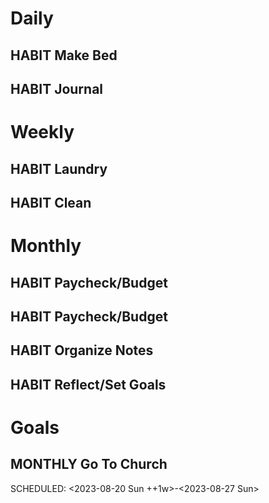 #+STARTUP: content
#+TODO: HABIT(!) | FINISHED(!)
#+TODO: MONTHLY(!) | FINISHED(!)

* Daily
** HABIT Make Bed
SCHEDULED: <2023-08-24 Thu .+1d>
:PROPERTIES:
:LAST_REPEAT: [2023-08-23 Wed 12:45]
:STYLE:    habit
:END:
:LOGBOOK:
- State "FINISHED"   from "HABIT"      [2023-08-23 Wed 12:45]
- State "FINISHED"   from "HABIT"      [2023-08-22 Tue 07:57]
- State "FINISHED"   from "HABIT"      [2023-08-21 Mon 07:55]
- State "FINISHED"   from "HABIT"      [2023-08-18 Fri 15:11]
- State "FINISHED"   from "HABIT"      [2023-08-17 Thu 10:56]
- State "FINISHED"   from "HABIT"      [2023-08-16 Wed 11:58]
- State "FINISHED"   from "HABIT"      [2023-08-14 Mon 07:50]
- State "FINISHED"   from "HABIT"      [2023-08-14 Mon 07:50]
- State "FINISHED"   from "HABIT"      [2023-08-14 Mon 07:50]
- State "FINISHED"   from "HABIT"      [2023-08-14 Mon 07:50]
- State "FINISHED"   from "HABIT"      [2023-08-14 Mon 07:50]
- State "FINISHED"   from "HABIT"      [2023-08-13 Sun 18:04]
- State "FINISHED"   from "HABIT"      [2023-08-02 Wed 20:17]
- State "FINISHED"   from "HABIT"      [2023-08-01 Tue 06:23]
- State "FINISHED"   from "HABIT"      [2023-07-30 Sun 08:03]
- State "FINISHED"   from "HABIT"      [2023-07-29 Sat 11:52]
- State "FINISHED"   from "HABIT"      [2023-07-28 Fri 12:04]
- State "FINISHED"       from "HABIT"       [2023-07-27 Thu 15:44]
:END:

** HABIT Journal
SCHEDULED: <2023-07-30 Sun .+1d>
:PROPERTIES:
:STYLE:    habit
:LAST_REPEAT: [2023-07-29 Sat 20:02]
:END:
:LOGBOOK:
- State "FINISHED"   from "HABIT"      [2023-07-29 Sat 20:02]
- State "DONE"       from "HABITS"     [2023-07-28 Fri 11:55]
:END:

* Weekly
** HABIT Laundry
SCHEDULED: <2023-08-28 Mon .+1w>
:PROPERTIES:
:STYLE:    habit
:LAST_REPEAT: [2023-08-21 Mon 10:53]
:END:
:LOGBOOK:
- State "FINISHED"   from "HABIT"      [2023-08-21 Mon 10:53]
- State "FINISHED"   from "HABIT"      [2023-08-13 Sun 18:04]
- State "FINISHED"   from "HABIT"      [2023-07-30 Sun 08:11]
:END:

** HABIT Clean
SCHEDULED: <2023-08-28 Mon .+1w>
:PROPERTIES:
:STYLE:    habit
:LAST_REPEAT: [2023-08-21 Mon 07:55]
:END:
:LOGBOOK:
- State "FINISHED"   from "HABIT"      [2023-08-21 Mon 07:55]
- State "FINISHED"   from "HABIT"      [2023-08-13 Sun 18:04]
- State "FINISHED"   from "HABIT"      [2023-08-06 Sun 10:53]
- State "FINISHED"   from "HABIT"      [2023-07-30 Sun 08:22]
:END:

* Monthly
** HABIT Paycheck/Budget
SCHEDULED: <2023-09-01 Fri +1m>
:PROPERTIES:
:STYLE:    habit
:LAST_REPEAT: [2023-08-02 Wed 20:19]
:END:
:LOGBOOK:
- State "FINISHED"   from "HABIT"      [2023-08-02 Wed 20:19]
:END:

** HABIT Paycheck/Budget
SCHEDULED: <2023-08-15 Tue +1m>
:PROPERTIES:
:STYLE:    habit
:END:
** HABIT Organize Notes
SCHEDULED: <2023-08-19 Sat ++4w/5w>
:PROPERTIES:
:LAST_REPEAT: [2023-07-27 Thu 21:04]
:STYLE:    habit
:END:
:LOGBOOK:
- State "DONE"       from "HABITS"     [2023-07-27 Thu 21:04]
- State "HABITS"     from              [2023-07-27 Thu 21:04]
- State "DONE"       from "HABITS"     [2023-07-27 Thu 20:59]
:END:
** HABIT Reflect/Set Goals
SCHEDULED: <2023-08-29 Tue>
:PROPERTIES:
:STYLE:    habit
:LAST_REPEAT: [2023-07-31 Mon 10:41]
:END:
:LOGBOOK:
- State "FINISHED"   from "HABIT"      [2023-07-31 Mon 10:41]
:END:

* Goals
** MONTHLY Go To Church
SCHEDULED: <2023-08-20 Sun ++1w>-<2023-08-27 Sun>
:PROPERTIES:
:STYLE:    habit
:LAST_REPEAT: [2023-08-16 Wed 11:57]
:END:
:LOGBOOK:
- State "FINISHED"   from "MONTHLY"    [2023-08-16 Wed 11:57]
- State "FINISHED"   from "MONTHLY"    [2023-08-06 Sun 10:53]
:END:

